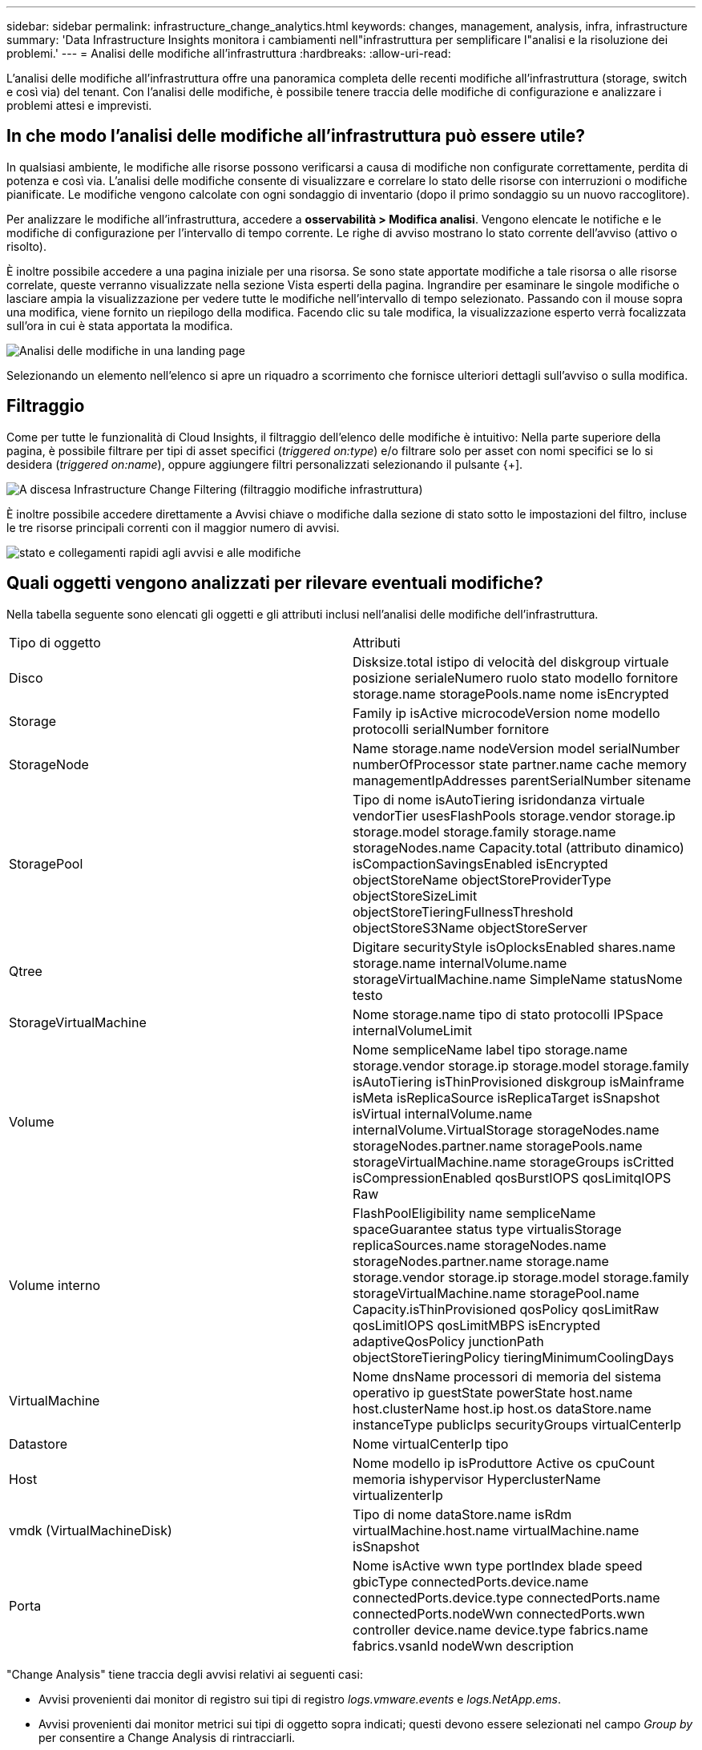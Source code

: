 ---
sidebar: sidebar 
permalink: infrastructure_change_analytics.html 
keywords: changes, management, analysis, infra, infrastructure 
summary: 'Data Infrastructure Insights monitora i cambiamenti nell"infrastruttura per semplificare l"analisi e la risoluzione dei problemi.' 
---
= Analisi delle modifiche all'infrastruttura
:hardbreaks:
:allow-uri-read: 


[role="lead"]
L'analisi delle modifiche all'infrastruttura offre una panoramica completa delle recenti modifiche all'infrastruttura (storage, switch e così via) del tenant. Con l'analisi delle modifiche, è possibile tenere traccia delle modifiche di configurazione e analizzare i problemi attesi e imprevisti.



== In che modo l'analisi delle modifiche all'infrastruttura può essere utile?

In qualsiasi ambiente, le modifiche alle risorse possono verificarsi a causa di modifiche non configurate correttamente, perdita di potenza e così via. L'analisi delle modifiche consente di visualizzare e correlare lo stato delle risorse con interruzioni o modifiche pianificate. Le modifiche vengono calcolate con ogni sondaggio di inventario (dopo il primo sondaggio su un nuovo raccoglitore).

Per analizzare le modifiche all'infrastruttura, accedere a *osservabilità > Modifica analisi*. Vengono elencate le notifiche e le modifiche di configurazione per l'intervallo di tempo corrente. Le righe di avviso mostrano lo stato corrente dell'avviso (attivo o risolto).

È inoltre possibile accedere a una pagina iniziale per una risorsa. Se sono state apportate modifiche a tale risorsa o alle risorse correlate, queste verranno visualizzate nella sezione Vista esperti della pagina. Ingrandire per esaminare le singole modifiche o lasciare ampia la visualizzazione per vedere tutte le modifiche nell'intervallo di tempo selezionato. Passando con il mouse sopra una modifica, viene fornito un riepilogo della modifica. Facendo clic su tale modifica, la visualizzazione esperto verrà focalizzata sull'ora in cui è stata apportata la modifica.

image:change_analysis_on_a_landing_page.png["Analisi delle modifiche in una landing page"]

Selezionando un elemento nell'elenco si apre un riquadro a scorrimento che fornisce ulteriori dettagli sull'avviso o sulla modifica.



== Filtraggio

Come per tutte le funzionalità di Cloud Insights, il filtraggio dell'elenco delle modifiche è intuitivo: Nella parte superiore della pagina, è possibile filtrare per tipi di asset specifici (_triggered on:type_) e/o filtrare solo per asset con nomi specifici se lo si desidera (_triggered on:name_), oppure aggiungere filtri personalizzati selezionando il pulsante {+].

image:infraChange_filter_dropdown.png["A discesa Infrastructure Change Filtering (filtraggio modifiche infrastruttura)"]

È inoltre possibile accedere direttamente a Avvisi chiave o modifiche dalla sezione di stato sotto le impostazioni del filtro, incluse le tre risorse principali correnti con il maggior numero di avvisi.

image:Change_Analysis_filters_and_status.png["stato e collegamenti rapidi agli avvisi e alle modifiche"]



== Quali oggetti vengono analizzati per rilevare eventuali modifiche?

Nella tabella seguente sono elencati gli oggetti e gli attributi inclusi nell'analisi delle modifiche dell'infrastruttura.

|===


| Tipo di oggetto | Attributi 


| Disco | Disksize.total istipo di velocità del diskgroup virtuale posizione serialeNumero ruolo stato modello fornitore storage.name storagePools.name nome isEncrypted 


| Storage | Family ip isActive microcodeVersion nome modello protocolli serialNumber fornitore 


| StorageNode | Name storage.name nodeVersion model serialNumber numberOfProcessor state partner.name cache memory managementIpAddresses parentSerialNumber sitename 


| StoragePool | Tipo di nome isAutoTiering isridondanza virtuale vendorTier usesFlashPools storage.vendor storage.ip storage.model storage.family storage.name storageNodes.name Capacity.total (attributo dinamico) isCompactionSavingsEnabled isEncrypted objectStoreName objectStoreProviderType objectStoreSizeLimit objectStoreTieringFullnessThreshold objectStoreS3Name objectStoreServer 


| Qtree | Digitare securityStyle isOplocksEnabled shares.name storage.name internalVolume.name storageVirtualMachine.name SimpleName statusNome testo 


| StorageVirtualMachine | Nome storage.name tipo di stato protocolli IPSpace internalVolumeLimit 


| Volume | Nome sempliceName label tipo storage.name storage.vendor storage.ip storage.model storage.family isAutoTiering isThinProvisioned diskgroup isMainframe isMeta isReplicaSource isReplicaTarget isSnapshot isVirtual internalVolume.name internalVolume.VirtualStorage storageNodes.name storageNodes.partner.name storagePools.name storageVirtualMachine.name storageGroups isCritted isCompressionEnabled qosBurstIOPS qosLimitqIOPS Raw 


| Volume interno | FlashPoolEligibility name sempliceName spaceGuarantee status type virtualisStorage replicaSources.name storageNodes.name storageNodes.partner.name storage.name storage.vendor storage.ip storage.model storage.family storageVirtualMachine.name storagePool.name Capacity.isThinProvisioned qosPolicy qosLimitRaw qosLimitIOPS qosLimitMBPS isEncrypted adaptiveQosPolicy junctionPath objectStoreTieringPolicy tieringMinimumCoolingDays 


| VirtualMachine | Nome dnsName processori di memoria del sistema operativo ip guestState powerState host.name host.clusterName host.ip host.os dataStore.name instanceType publicIps securityGroups virtualCenterIp 


| Datastore | Nome virtualCenterIp tipo 


| Host | Nome modello ip isProduttore Active os cpuCount memoria ishypervisor HyperclusterName virtualizenterIp 


| vmdk (VirtualMachineDisk) | Tipo di nome dataStore.name isRdm virtualMachine.host.name virtualMachine.name isSnapshot 


| Porta | Nome isActive wwn type portIndex blade speed gbicType connectedPorts.device.name connectedPorts.device.type connectedPorts.name connectedPorts.nodeWwn connectedPorts.wwn controller device.name device.type fabrics.name fabrics.vsanId nodeWwn description 
|===
"Change Analysis" tiene traccia degli avvisi relativi ai seguenti casi:

* Avvisi provenienti dai monitor di registro sui tipi di registro _logs.vmware.events_ e _logs.NetApp.ems_.
* Avvisi provenienti dai monitor metrici sui tipi di oggetto sopra indicati; questi devono essere selezionati nel campo _Group by_ per consentire a Change Analysis di rintracciarli.

